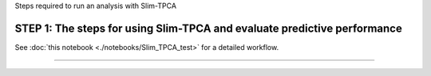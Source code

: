 Steps required to run an analysis with Slim-TPCA

=============================================================================================
STEP 1: The steps for using Slim-TPCA and evaluate predictive performance
=============================================================================================

See :doc:`this notebook <./notebooks/Slim_TPCA_test>` for a detailed workflow.

==============================
